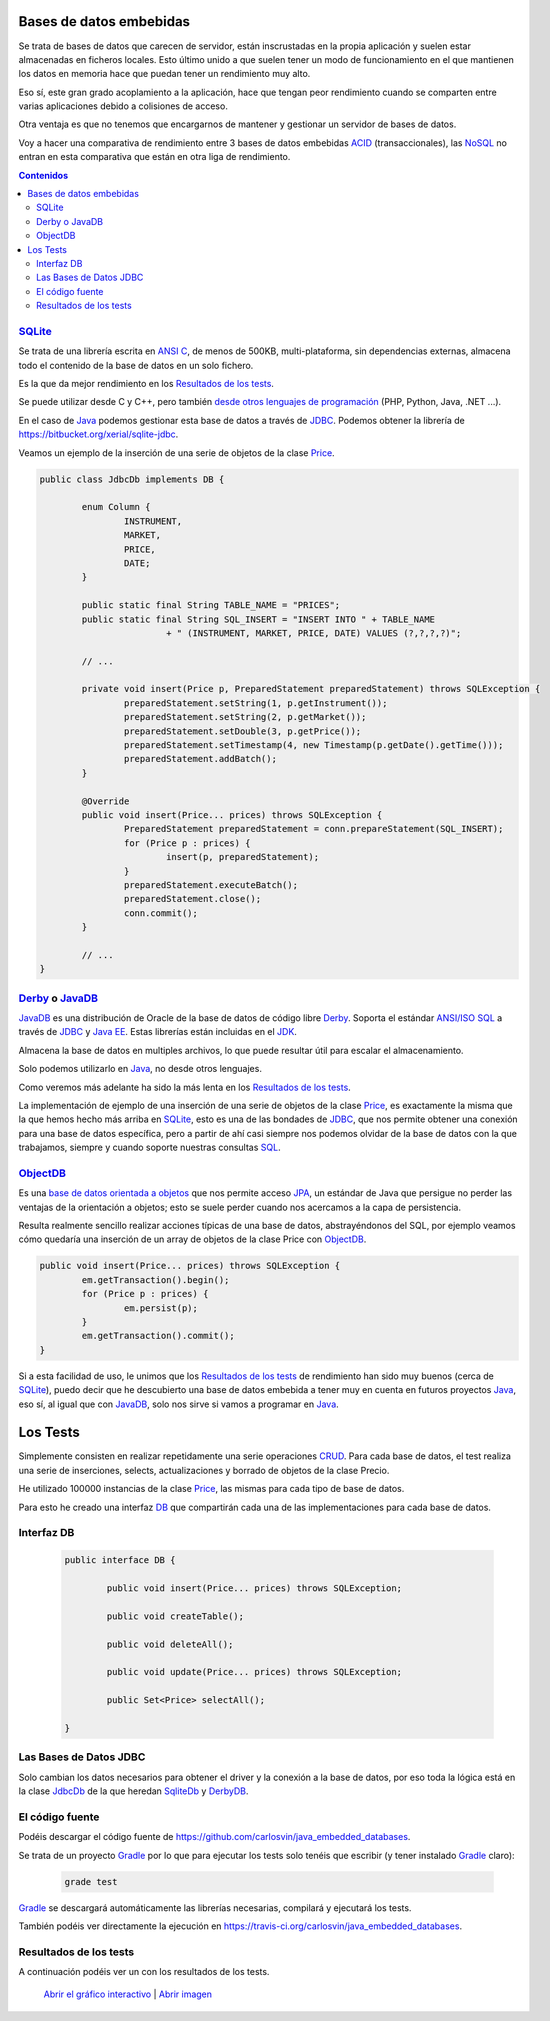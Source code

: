 .. title: Bases de Datos Embebidas Java: Comparación de Rendimiento
.. slug: java-embedded-db-performance-comparison
.. date: 2014/06/07 18:09:00
.. tags: Java, database, embedded
.. description: Comparación de rendimiento en Java entre tres bases de datos embebidas: Derby/JavaDB, Sqlite y ObjectDB 
.. type: text


Bases de datos embebidas
=========================
Se trata de bases de datos que carecen de servidor, están inscrustadas en la propia aplicación y suelen estar almacenadas en ficheros locales. Esto último unido a que suelen tener un modo de funcionamiento en el que mantienen los datos en memoria hace que puedan tener un rendimiento muy alto.

Eso sí, este gran grado acoplamiento a la aplicación, hace que tengan peor rendimiento cuando se comparten entre varias aplicaciones debido a colisiones de acceso. 

Otra ventaja es que no tenemos que encargarnos de mantener y gestionar un servidor de bases de datos. 

Voy a hacer una comparativa de rendimiento entre 3 bases de datos embebidas ACID_ (transaccionales), las NoSQL_ no entran en esta comparativa que están en otra liga de rendimiento.

.. contents:: Contenidos

.. TEASER_END


SQLite_
--------
Se trata de una librería escrita en `ANSI C`_, de menos de 500KB, multi-plataforma, sin dependencias externas, almacena todo el contenido de la base de datos en un solo fichero.

Es la que da mejor rendimiento en los `Resultados de los tests`_.

Se puede utilizar desde C y C++, pero también `desde otros lenguajes de programación`_  (PHP, Python, Java, .NET ...).

En el caso de Java_ podemos gestionar esta base de datos a través de JDBC_. Podemos obtener la librería de https://bitbucket.org/xerial/sqlite-jdbc. 

Veamos un ejemplo de la inserción de una serie de objetos de la clase Price_.

.. code-block:: java
		
	public class JdbcDb implements DB {

		enum Column {
			INSTRUMENT,
			MARKET,
			PRICE,
			DATE;
		}

		public static final String TABLE_NAME = "PRICES";
		public static final String SQL_INSERT = "INSERT INTO " + TABLE_NAME
				+ " (INSTRUMENT, MARKET, PRICE, DATE) VALUES (?,?,?,?)";

		// ...

		private void insert(Price p, PreparedStatement preparedStatement) throws SQLException {
			preparedStatement.setString(1, p.getInstrument());
			preparedStatement.setString(2, p.getMarket());
			preparedStatement.setDouble(3, p.getPrice());
			preparedStatement.setTimestamp(4, new Timestamp(p.getDate().getTime()));
			preparedStatement.addBatch();
		}

		@Override
		public void insert(Price... prices) throws SQLException {
			PreparedStatement preparedStatement = conn.prepareStatement(SQL_INSERT);
			for (Price p : prices) {
				insert(p, preparedStatement);
			}
			preparedStatement.executeBatch();
			preparedStatement.close();
			conn.commit();
		}

		// ...
	}


Derby_ o JavaDB_
------------------
JavaDB_ es una distribución de Oracle de la base de datos de código libre Derby_. Soporta el estándar `ANSI/ISO SQL`_  a través de JDBC_ y `Java EE`_. Estas librerías están incluidas en el JDK_. 

Almacena la base de datos en multiples archivos, lo que puede resultar útil para escalar el almacenamiento.

Solo podemos utilizarlo en Java_, no desde otros lenguajes.

Como veremos más adelante ha sido la más lenta en los `Resultados de los tests`_.

La implementación de ejemplo de una inserción de una serie de objetos de la clase Price_, es exactamente la misma que la que hemos hecho más arriba en SQLite_, esto es una de las bondades de JDBC_, que nos permite obtener una conexión para una base de datos específica, pero a partir de ahí casi siempre nos podemos olvidar de la base de datos con la que trabajamos, siempre y cuando soporte nuestras consultas SQL_. 


ObjectDB_
----------
Es una `base de datos orientada a objetos`_ que nos permite acceso JPA_, un estándar de Java que persigue no perder las ventajas de la orientación a objetos; esto se suele perder cuando nos acercamos a la capa de persistencia. 

Resulta realmente sencillo realizar acciones típicas de una base de datos, abstrayéndonos del SQL, por ejemplo veamos cómo quedaría una inserción de un array de objetos de la clase Price con ObjectDB_.

.. code-block:: java

	public void insert(Price... prices) throws SQLException {
		em.getTransaction().begin();
		for (Price p : prices) {
			em.persist(p);
		}
		em.getTransaction().commit();
	}

Si a esta facilidad de uso, le unimos que los `Resultados de los tests`_ de rendimiento han sido muy buenos (cerca de SQLite_), puedo decir que he descubierto una base de datos embebida a tener muy en cuenta en futuros proyectos Java_, eso sí, al igual que con JavaDB_, solo nos sirve si vamos a programar en Java_. 

Los Tests
=========

Simplemente consisten en realizar repetidamente una serie operaciones CRUD_. Para cada base de datos, el test realiza una serie de inserciones, selects, actualizaciones y borrado de objetos de la clase Precio. 

He utilizado 100000 instancias de la clase Price_, las mismas para cada tipo de base de datos.

Para esto he creado una interfaz DB_ que compartirán cada una de las implementaciones para cada base de datos.


Interfaz DB
------------
	
	.. code-block:: java

		public interface DB {

			public void insert(Price... prices) throws SQLException;

			public void createTable();

			public void deleteAll();

			public void update(Price... prices) throws SQLException;

			public Set<Price> selectAll();

		}

Las Bases de Datos JDBC
------------------------

Solo cambian los datos necesarios para obtener el driver y la conexión a la base de datos,  por eso toda la lógica está en la clase JdbcDb_ de la que heredan SqliteDb_ y DerbyDB_. 


El código fuente
-----------------

Podéis descargar el código fuente de https://github.com/carlosvin/java_embedded_databases.

Se trata de un proyecto Gradle_ por lo que para ejecutar los tests solo tenéis que escribir (y tener instalado Gradle_ claro):
	
	.. code-block:: bash

		grade test

Gradle_ se descargará automáticamente las librerías necesarias, compilará y ejecutará los tests.

También podéis ver directamente la ejecución en https://travis-ci.org/carlosvin/java_embedded_databases.

.. image:: https://travis-ci.org/carlosvin/java_embedded_databases.svg
	:target: https://travis-ci.org/carlosvin/java_embedded_databases


Resultados de los tests
------------------------

A continuación podéis ver un con los resultados de los tests.

.. figure:: https://docs.google.com/spreadsheets/d/1v9sSGGXzi_YTSx-7zfOYrjwFiqaNGt-rz8e6PY7ZVDE/embed/oimg?id=1v9sSGGXzi_YTSx-7zfOYrjwFiqaNGt-rz8e6PY7ZVDE&oid=1952366256&zx=vovadjcmpie1
   :alt: Gráfico con los resultados
   :width: 80%

   `Abrir el gráfico interactivo`_ | `Abrir imagen`_

.. _`Abrir el gráfico interactivo`: https://docs.google.com/spreadsheets/d/1v9sSGGXzi_YTSx-7zfOYrjwFiqaNGt-rz8e6PY7ZVDE/gviz/chartiframe?oid=1952366256
.. _`Abrir imagen`: https://docs.google.com/spreadsheets/d/1v9sSGGXzi_YTSx-7zfOYrjwFiqaNGt-rz8e6PY7ZVDE/embed/oimg?id=1v9sSGGXzi_YTSx-7zfOYrjwFiqaNGt-rz8e6PY7ZVDE&oid=1952366256&zx=vovadjcmpie1
.. _Gradle: http://www.gradle.org
.. _DerbyDB: https://github.com/carlosvin/java_embedded_databases/blob/master/src/main/java/db/DerbyDB.java
.. _SqliteDB: https://github.com/carlosvin/java_embedded_databases/blob/master/src/main/java/db/SqliteDB.java
.. _JdbcDb: https://github.com/carlosvin/java_embedded_databases/blob/master/src/main/java/db/JdbcDb.java
.. _JDBC: http://es.wikipedia.org/wiki/Java_Database_Connectivity
.. _JDK: http://es.wikipedia.org/wiki/Java_Development_Kit
.. _ACID: http://es.wikipedia.org/wiki/ACID
.. _NoSQL: http://es.wikipedia.org/wiki/NoSQL
.. _Derby: http://db.apache.org/derby/
.. _`Java EE`: http://es.wikipedia.org/wiki/Java_EE
.. _JavaDB: http://www.oracle.com/technetwork/es/java/javadb/overview/index.html
.. _`ANSI/ISO SQL`: http://es.wikipedia.org/wiki/SQL
.. _`SQL-92`: http://en.wikipedia.org/wiki/SQL-92
.. _`ANSI C`: http://es.wikipedia.org/wiki/ANSI_C
.. _`desde otros lenguajes de programación`: http://es.wikipedia.org/wiki/Sqlite#Lenguajes_de_programaci.C3.B3n
.. _`base de datos orientada a objetos`: http://es.wikipedia.org/wiki/Base_de_datos_orientada_a_objetos
.. _JPA: http://es.wikipedia.org/wiki/Java_Persistence_API
.. _Java: http://es.wikipedia.org/wiki/Java_(lenguaje_de_programaci%C3%B3n)
.. _SQL: http://es.wikipedia.org/wiki/SQL
.. _CRUD: http://es.wikipedia.org/wiki/CRUD
.. _Price: https://github.com/carlosvin/java_embedded_databases/blob/master/src/main/java/domain/Price.java
.. _DB: https://github.com/carlosvin/java_embedded_databases/blob/master/src/main/java/db/DB.java
